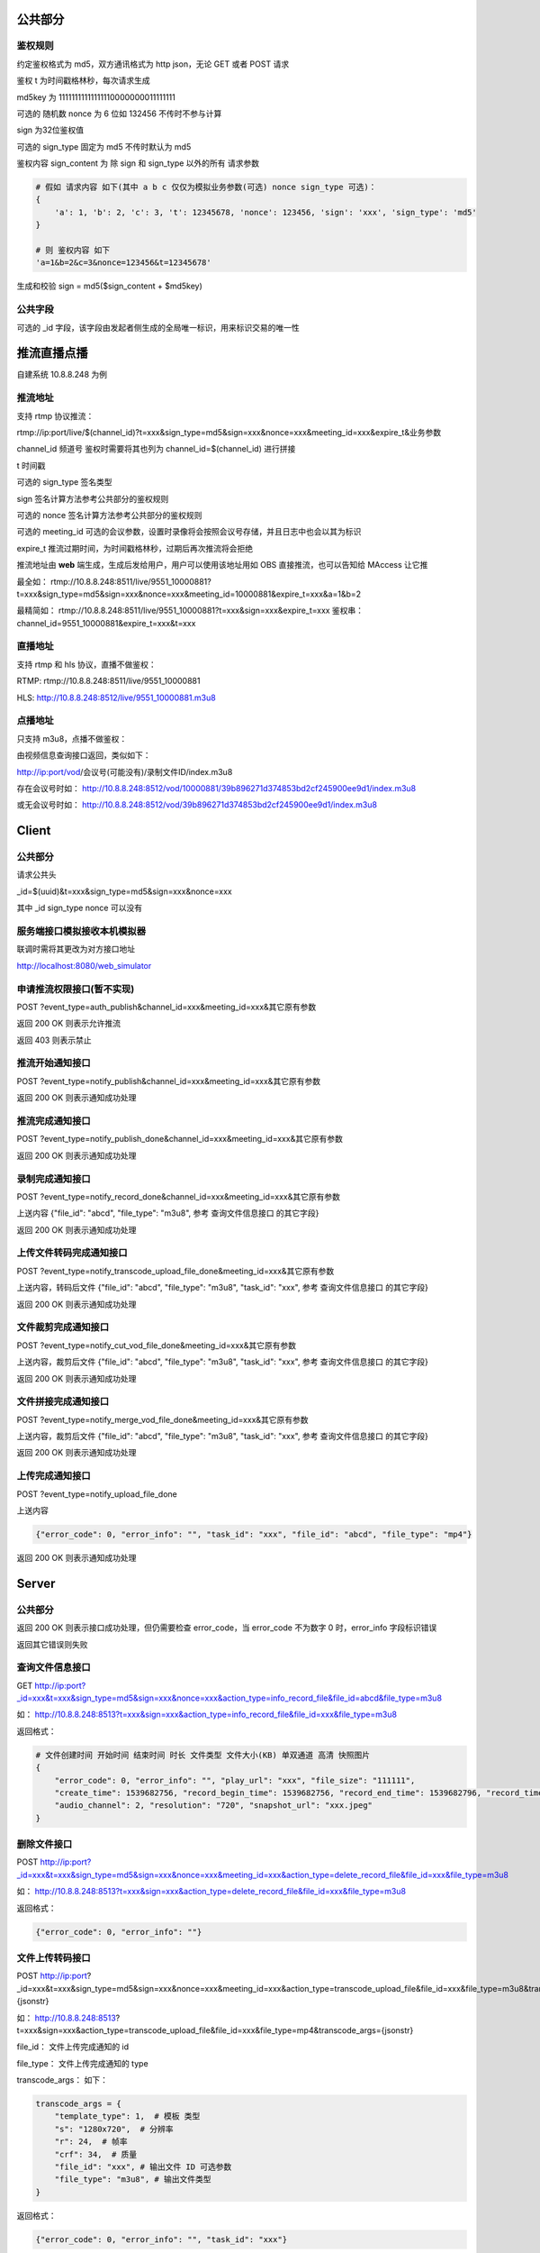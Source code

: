 公共部分
========

鉴权规则
--------

约定鉴权格式为 md5，双方通讯格式为 http json，无论 GET 或者 POST 请求

鉴权 t 为时间戳格林秒，每次请求生成

md5key 为 11111111111111110000000011111111

可选的 随机数 nonce 为 6 位如 132456  不传时不参与计算

sign 为32位鉴权值

可选的 sign_type 固定为 md5  不传时默认为 md5

鉴权内容 sign_content 为 除 sign 和 sign_type 以外的所有 请求参数

.. code:: python

    # 假如 请求内容 如下(其中 a b c 仅仅为模拟业务参数(可选) nonce sign_type 可选)：
    {
        'a': 1, 'b': 2, 'c': 3, 't': 12345678, 'nonce': 123456, 'sign': 'xxx', 'sign_type': 'md5'
    }

    # 则 鉴权内容 如下
    'a=1&b=2&c=3&nonce=123456&t=12345678'

生成和校验 sign = md5($sign_content + $md5key)

公共字段
--------

可选的 _id 字段，该字段由发起者侧生成的全局唯一标识，用来标识交易的唯一性


推流直播点播
============

自建系统 10.8.8.248 为例

推流地址
--------

支持 rtmp 协议推流：

rtmp://ip:port/live/$(channel_id)?t=xxx&sign_type=md5&sign=xxx&nonce=xxx&meeting_id=xxx&expire_t&业务参数

channel_id 频道号 鉴权时需要将其也列为 channel_id=$(channel_id) 进行拼接

t 时间戳

可选的 sign_type 签名类型

sign 签名计算方法参考公共部分的鉴权规则

可选的 nonce 签名计算方法参考公共部分的鉴权规则

可选的 meeting_id 可选的会议参数，设置时录像将会按照会议号存储，并且日志中也会以其为标识

expire_t 推流过期时间，为时间戳格林秒，过期后再次推流将会拒绝

推流地址由 **web** 端生成，生成后发给用户，用户可以使用该地址用如 OBS 直接推流，也可以告知给 MAccess 让它推

最全如： rtmp://10.8.8.248:8511/live/9551_10000881?t=xxx&sign_type=md5&sign=xxx&nonce=xxx&meeting_id=10000881&expire_t=xxx&a=1&b=2

最精简如： rtmp://10.8.8.248:8511/live/9551_10000881?t=xxx&sign=xxx&expire_t=xxx 鉴权串： channel_id=9551_10000881&expire_t=xxx&t=xxx


直播地址
--------
支持 rtmp 和 hls 协议，直播不做鉴权：

RTMP: rtmp://10.8.8.248:8511/live/9551_10000881

HLS: http://10.8.8.248:8512/live/9551_10000881.m3u8

点播地址
--------

只支持 m3u8，点播不做鉴权：

由视频信息查询接口返回，类似如下：

http://ip:port/vod/会议号(可能没有)/录制文件ID/index.m3u8

存在会议号时如： http://10.8.8.248:8512/vod/10000881/39b896271d374853bd2cf245900ee9d1/index.m3u8

或无会议号时如： http://10.8.8.248:8512/vod/39b896271d374853bd2cf245900ee9d1/index.m3u8

Client
======

公共部分
--------

请求公共头

_id=$(uuid)&t=xxx&sign_type=md5&sign=xxx&nonce=xxx

其中 _id sign_type nonce 可以没有

服务端接口模拟接收本机模拟器
----------------------------

联调时需将其更改为对方接口地址

http://localhost:8080/web_simulator


申请推流权限接口(暂不实现)
--------------------------

POST ?event_type=auth_publish&channel_id=xxx&meeting_id=xxx&其它原有参数

返回 200 OK 则表示允许推流

返回 403 则表示禁止

推流开始通知接口
----------------

POST ?event_type=notify_publish&channel_id=xxx&meeting_id=xxx&其它原有参数

返回 200 OK 则表示通知成功处理

推流完成通知接口
----------------

POST ?event_type=notify_publish_done&channel_id=xxx&meeting_id=xxx&其它原有参数

返回 200 OK 则表示通知成功处理


录制完成通知接口
----------------

POST ?event_type=notify_record_done&channel_id=xxx&meeting_id=xxx&其它原有参数

上送内容 {"file_id": "abcd", "file_type": "m3u8", 参考 查询文件信息接口 的其它字段}

返回 200 OK 则表示通知成功处理


上传文件转码完成通知接口
------------------------

POST ?event_type=notify_transcode_upload_file_done&meeting_id=xxx&其它原有参数

上送内容，转码后文件 {"file_id": "abcd", "file_type": "m3u8", "task_id": "xxx", 参考 查询文件信息接口 的其它字段}

返回 200 OK 则表示通知成功处理


文件裁剪完成通知接口
--------------------

POST ?event_type=notify_cut_vod_file_done&meeting_id=xxx&其它原有参数

上送内容，裁剪后文件 {"file_id": "abcd", "file_type": "m3u8", "task_id": "xxx", 参考 查询文件信息接口 的其它字段}

返回 200 OK 则表示通知成功处理


文件拼接完成通知接口
--------------------

POST ?event_type=notify_merge_vod_file_done&meeting_id=xxx&其它原有参数

上送内容，裁剪后文件 {"file_id": "abcd", "file_type": "m3u8", "task_id": "xxx", 参考 查询文件信息接口 的其它字段}

返回 200 OK 则表示通知成功处理


上传完成通知接口
----------------

POST ?event_type=notify_upload_file_done

上送内容

.. code:: python

    {"error_code": 0, "error_info": "", "task_id": "xxx", "file_id": "abcd", "file_type": "mp4"}

返回 200 OK 则表示通知成功处理

Server
======

公共部分
--------

返回 200 OK 则表示接口成功处理，但仍需要检查 error_code，当 error_code 不为数字 0 时，error_info 字段标识错误

返回其它错误则失败


查询文件信息接口
----------------

GET http://ip:port?_id=xxx&t=xxx&sign_type=md5&sign=xxx&nonce=xxx&action_type=info_record_file&file_id=abcd&file_type=m3u8

如： http://10.8.8.248:8513?t=xxx&sign=xxx&action_type=info_record_file&file_id=xxx&file_type=m3u8

返回格式：

.. code:: python

    # 文件创建时间 开始时间 结束时间 时长 文件类型 文件大小(KB) 单双通道 高清 快照图片 
    {
        "error_code": 0, "error_info": "", "play_url": "xxx", "file_size": "111111",
        "create_time": 1539682756, "record_begin_time": 1539682756, "record_end_time": 1539682796, "record_time_lenght": 40,
        "audio_channel": 2, "resolution": "720", "snapshot_url": "xxx.jpeg"
    }

删除文件接口
------------

POST http://ip:port?_id=xxx&t=xxx&sign_type=md5&sign=xxx&nonce=xxx&meeting_id=xxx&action_type=delete_record_file&file_id=xxx&file_type=m3u8

如： http://10.8.8.248:8513?t=xxx&sign=xxx&action_type=delete_record_file&file_id=xxx&file_type=m3u8

返回格式：

.. code:: python

    {"error_code": 0, "error_info": ""}


文件上传转码接口
----------------

POST http://ip:port?_id=xxx&t=xxx&sign_type=md5&sign=xxx&nonce=xxx&meeting_id=xxx&action_type=transcode_upload_file&file_id=xxx&file_type=m3u8&transcode_args={jsonstr}

如： http://10.8.8.248:8513?t=xxx&sign=xxx&action_type=transcode_upload_file&file_id=xxx&file_type=mp4&transcode_args={jsonstr}

file_id： 文件上传完成通知的 id

file_type： 文件上传完成通知的 type

transcode_args： 如下：

.. code:: python

    transcode_args = {
        "template_type": 1,  # 模板 类型
        "s": "1280x720",  # 分辨率
        "r": 24,  # 帧率
        "crf": 34,  # 质量
        "file_id": "xxx", # 输出文件 ID 可选参数
        "file_type": "m3u8", # 输出文件类型
    }


返回格式：

.. code:: python

    {"error_code": 0, "error_info": "", "task_id": "xxx"}


文件裁剪接口
------------

POST http://ip:port?_id=xxx&t=xxx&sign_type=md5&sign=xxx&nonce=xxx&meeting_id=xxx&action_type=cut_vod_file&file_id=xxx&file_type=m3u8&transcode_args={jsonstr}

如： http://10.8.8.248:8513?t=xxx&sign=xxx&action_type=cut_vod_file&file_id=xxx&file_type=m3u8&cut_args={jsonstr}

file_id： 源文件的 ID

file_type： 源文件的类型

cut_args： 如下：

.. code:: python

    cut_args = {
        "template_type": 1,  # 模板 类型 可选，默认为 1
        "ss": 0,  # 秒开始
        "t": 10,  # 截取多少秒
        "file_id": "xxx", # 输出文件 ID 可选参数
        "file_type": "m3u8", # 输出文件类型
    }


返回格式：

.. code:: python

    {"error_code": 0, "error_info": "", "task_id": "xxx"}


文件拼接接口
------------

POST http://ip:port?_id=xxx&t=xxx&sign_type=md5&sign=xxx&nonce=xxx&meeting_id=xxx&action_type=merge_vod_file&file_id=xxx&file_type=m3u8&transcode_args={jsonstr}

如： http://10.8.8.248:8513?t=xxx&sign=xxx&action_type=merge_vod_file&file_id=xxx&file_type=m3u8&merge_args={jsonstr}

file_id： 源文件的 ID

file_type： 源文件的类型

merge_args： 如下：

.. code:: python

    merge_args = {
        "template_type": 1,  # 模板 类型 可选，默认为 1
        "file_id": "xxx",  # 输出文件 ID 可选参数
        "merge_files": [  # 其它拼接的文件，从第二个开始计算
            {
                "file_id": "bbb",
                "file_type": "m3u8",
            },
            {
                "file_id": "ccc",
                "file_type": "m3u8",
            },
            {
                "file_id": "ccc",  # 可重复
                "file_type": "m3u8",
            },
            ...
        ],
    }


返回格式：

.. code:: python

    {"error_code": 0, "error_info": "", "task_id": "xxx"}



文件切片上传接口
----------------

参考 http://fex.baidu.com/webuploader/ 官方手册

切片上传地址： POST http://ip:port/upload/accept?file=文件域&task_id=xxx&chunk=0

.. code:: python

    {"error_code": 0, "error_info": ""}

切片上传成功后回调地址： GET http://ip:port/upload/complete?task_id=xxx&file_type=mp4&file_id=xxx

file_id： 可以由前端指定，也可以没有该字段由后端使用 uuid 生成

file_type： 为用户指定的上传文件类型，目前支持 flv mp4 wav 等单独媒体格式

.. code:: python

    {"error_code": 0, "error_info": ""}

文件删除地址： POST http://ip:port/upload/delete?file_type=mp4&file_id=xxx
http://10.8.8.247:8513/upload/delete?file_type=mp4&file_id=test
.. code:: python

    {"error_code": 0, "error_info": ""}
